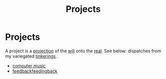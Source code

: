 #+title: Projects

* Projects
A project is a [[file:projection.org][projection]] of the [[file:will.org][will]] onto the [[file:real.org][real]].
See below: dispatches from my variegated [[file:tinkering.org][tinkerings]].

- [[file:computer_music.org][computer music]]
- [[file:feedbackfeedingback.org][feedbackfeedingback]]
